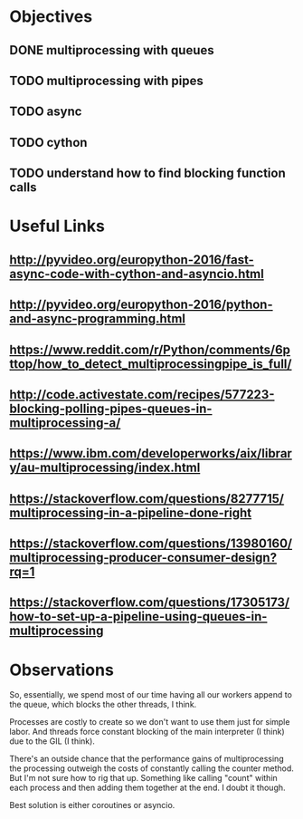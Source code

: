 
* Objectives
** DONE multiprocessing with queues
   CLOSED: [2017-08-02 Wed 17:03]

** TODO multiprocessing with pipes

** TODO async

** TODO cython

** TODO understand how to find blocking function calls

* Useful Links
** http://pyvideo.org/europython-2016/fast-async-code-with-cython-and-asyncio.html

** http://pyvideo.org/europython-2016/python-and-async-programming.html

** https://www.reddit.com/r/Python/comments/6pttop/how_to_detect_multiprocessingpipe_is_full/

** http://code.activestate.com/recipes/577223-blocking-polling-pipes-queues-in-multiprocessing-a/

** https://www.ibm.com/developerworks/aix/library/au-multiprocessing/index.html

** https://stackoverflow.com/questions/8277715/multiprocessing-in-a-pipeline-done-right

** https://stackoverflow.com/questions/13980160/multiprocessing-producer-consumer-design?rq=1

** https://stackoverflow.com/questions/17305173/how-to-set-up-a-pipeline-using-queues-in-multiprocessing

* Observations
  So, essentially, we spend most of our time having all our workers append to the queue,
  which blocks the other threads, I think.  

  Processes are costly to create so we don't want to use them just for simple labor.  And
  threads force constant blocking of the main interpreter (I think) due to the GIL 
  (I think).  

  There's an outside chance that the performance gains of multiprocessing the processing
  outweigh the costs of constantly calling the counter method.  But I'm not sure how
  to rig that up.  Something like calling "count" within each process and then adding
  them together at the end.  I doubt it though.

  Best solution is either coroutines or asyncio.  
